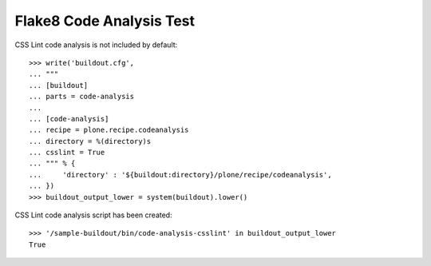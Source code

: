 Flake8 Code Analysis Test
=========================

CSS Lint code analysis is not included by default::

    >>> write('buildout.cfg',
    ... """
    ... [buildout]
    ... parts = code-analysis
    ...
    ... [code-analysis]
    ... recipe = plone.recipe.codeanalysis
    ... directory = %(directory)s
    ... csslint = True
    ... """ % {
    ...     'directory' : '${buildout:directory}/plone/recipe/codeanalysis',
    ... })
    >>> buildout_output_lower = system(buildout).lower()

CSS Lint code analysis script has been created::

    >>> '/sample-buildout/bin/code-analysis-csslint' in buildout_output_lower
    True
